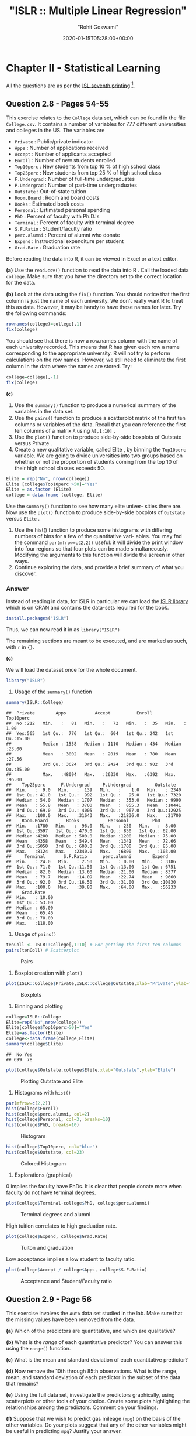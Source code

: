#+title:  "ISLR :: Multiple Linear Regression"
#+author: "Rohit Goswami"
#+date: 2020-01-15T05:28:00+00:00

#+hugo_base_dir: ../
#+export_file_name: islr-ch2-ch3
#+hugo_custom_front_matter: :toc true :comments true
#+hugo_tags: solutions R ISLR
#+hugo_categories: programming
#+draft: false
#+comments: true

* Chapter II - Statistical Learning
  :PROPERTIES:
  :CUSTOM_ID: chapter-ii---statistical-learning
  :END:

All the questions are as per the
[[https://faculty.marshall.usc.edu/gareth-james/ISL/][ISL seventh
printing]] [fn:1].

** Question 2.8 - Pages 54-55
   :PROPERTIES:
   :CUSTOM_ID: question-2.8---pages-54-55
   :END:

This exercise relates to the =College= data set, which can be found in
the file =College.csv=. It contains a number of variables for $777$
different universities and colleges in the US. The variables are

- =Private= : Public/private indicator
- =Apps= : Number of applications received
- =Accept= : Number of applicants accepted
- =Enroll= : Number of new students enrolled
- =Top10perc= : New students from top 10 % of high school class
- =Top25perc= : New students from top 25 % of high school class
- =F.Undergrad= : Number of full-time undergraduates
- =P.Undergrad= : Number of part-time undergraduates
- =Outstate= : Out-of-state tuition
- =Room.Board= : Room and board costs
- =Books= : Estimated book costs
- =Personal= : Estimated personal spending
- =PhD= : Percent of faculty with Ph.D.'s
- =Terminal= : Percent of faculty with terminal degree
- =S.F.Ratio= : Student/faculty ratio
- =perc.alumni= : Percent of alumni who donate
- =Expend= : Instructional expenditure per student
- =Grad.Rate= : Graduation rate

Before reading the data into R, it can be viewed in Excel or a text
editor.

*(a)* Use the =read.csv()= function to read the data into R . Call the
loaded data =college=. Make sure that you have the directory set to the
correct location for the data.

*(b)* Look at the data using the =fix()= function. You should notice
that the ﬁrst column is just the name of each university. We don't
really want R to treat this as data. However, it may be handy to have
these names for later. Try the following commands:

#+BEGIN_SRC R
  rownames(college)=college[,1]
  fix(college)
#+END_SRC

You should see that there is now a row.names column with the name of
each university recorded. This means that R has given each row a name
corresponding to the appropriate university. R will not try to perform
calculations on the row names. However, we still need to eliminate the
ﬁrst column in the data where the names are stored. Try:

#+BEGIN_SRC R
  college=college[,-1]
  fix(college)
#+END_SRC

*(c)*

1. Use the =summary()= function to produce a numerical summary of the
   variables in the data set.
2. Use the =pairs()= function to produce a scatterplot matrix of the
   ﬁrst ten columns or variables of the data. Recall that you can
   reference the first ten columns of a matrix =A= using =A[,1:10]= .
3. Use the =plot()= function to produce side-by-side boxplots of
   Outstate versus Private .
4. Create a new qualitative variable, called Elite , by binning the
   =Top10perc= variable. We are going to divide universities into two
   groups based on whether or not the proportion of students coming from
   the top $10%$ of their high school classes exceeds $50%$.

#+BEGIN_SRC R
  Elite = rep("No", nrow(college))
  Elite [college$Top10perc >50]="Yes"
  Elite = as.factor (Elite)
  college = data.frame (college, Elite)
#+END_SRC

Use the =summary()= function to see how many elite univer- sities there
are. Now use the =plot()= function to produce side-by-side boxplots of
=Outstate= versus =Elite= .

5. Use the hist() function to produce some histograms with differing
   numbers of bins for a few of the quantitative vari- ables. You may
   fnd the command =par(mfrow=c(2,2))= useful: it will divide the print
   window into four regions so that four plots can be made
   simultaneously. Modifying the arguments to this function will divide
   the screen in other ways.
6. Continue exploring the data, and provide a brief summary of what you
   discover.

*** Answer
    :PROPERTIES:
    :CUSTOM_ID: answer
    :END:

Instead of reading in data, for ISLR in particular we can load the
[[https://rdrr.io/cran/ISLR/][ISLR library]] which is on CRAN and
contains the data-sets required for the book.

#+BEGIN_SRC R
  install.packages("ISLR")
#+END_SRC

Thus, we can now read it in as =library("ISLR")=

The remaining sections are meant to be executed, and are marked as such,
with =r= in ={}=.

*(c)*

We will load the dataset once for the whole document.

#+BEGIN_SRC R
  library("ISLR")
#+END_SRC

1. Usage of the =summary()= function

#+BEGIN_SRC R
  summary(ISLR::College)
#+END_SRC

#+BEGIN_EXAMPLE
  ##  Private        Apps           Accept          Enroll       Top10perc
  ##  No :212   Min.   :   81   Min.   :   72   Min.   :  35   Min.   : 1.00
  ##  Yes:565   1st Qu.:  776   1st Qu.:  604   1st Qu.: 242   1st Qu.:15.00
  ##            Median : 1558   Median : 1110   Median : 434   Median :23.00
  ##            Mean   : 3002   Mean   : 2019   Mean   : 780   Mean   :27.56
  ##            3rd Qu.: 3624   3rd Qu.: 2424   3rd Qu.: 902   3rd Qu.:35.00
  ##            Max.   :48094   Max.   :26330   Max.   :6392   Max.   :96.00
  ##    Top25perc      F.Undergrad     P.Undergrad         Outstate
  ##  Min.   :  9.0   Min.   :  139   Min.   :    1.0   Min.   : 2340
  ##  1st Qu.: 41.0   1st Qu.:  992   1st Qu.:   95.0   1st Qu.: 7320
  ##  Median : 54.0   Median : 1707   Median :  353.0   Median : 9990
  ##  Mean   : 55.8   Mean   : 3700   Mean   :  855.3   Mean   :10441
  ##  3rd Qu.: 69.0   3rd Qu.: 4005   3rd Qu.:  967.0   3rd Qu.:12925
  ##  Max.   :100.0   Max.   :31643   Max.   :21836.0   Max.   :21700
  ##    Room.Board       Books           Personal         PhD
  ##  Min.   :1780   Min.   :  96.0   Min.   : 250   Min.   :  8.00
  ##  1st Qu.:3597   1st Qu.: 470.0   1st Qu.: 850   1st Qu.: 62.00
  ##  Median :4200   Median : 500.0   Median :1200   Median : 75.00
  ##  Mean   :4358   Mean   : 549.4   Mean   :1341   Mean   : 72.66
  ##  3rd Qu.:5050   3rd Qu.: 600.0   3rd Qu.:1700   3rd Qu.: 85.00
  ##  Max.   :8124   Max.   :2340.0   Max.   :6800   Max.   :103.00
  ##     Terminal       S.F.Ratio      perc.alumni        Expend
  ##  Min.   : 24.0   Min.   : 2.50   Min.   : 0.00   Min.   : 3186
  ##  1st Qu.: 71.0   1st Qu.:11.50   1st Qu.:13.00   1st Qu.: 6751
  ##  Median : 82.0   Median :13.60   Median :21.00   Median : 8377
  ##  Mean   : 79.7   Mean   :14.09   Mean   :22.74   Mean   : 9660
  ##  3rd Qu.: 92.0   3rd Qu.:16.50   3rd Qu.:31.00   3rd Qu.:10830
  ##  Max.   :100.0   Max.   :39.80   Max.   :64.00   Max.   :56233
  ##    Grad.Rate
  ##  Min.   : 10.00
  ##  1st Qu.: 53.00
  ##  Median : 65.00
  ##  Mean   : 65.46
  ##  3rd Qu.: 78.00
  ##  Max.   :118.00
#+END_EXAMPLE

2. Usage of =pairs()=

#+BEGIN_SRC R
  tenColl <- ISLR::College[,1:10] # For getting the first ten columns
  pairs(tenColl) # Scatterplot
#+END_SRC

#+CAPTION: Pairs
[[file:/islr/sol01/unnamed-chunk-3-1.png]]

3. Boxplot creation with =plot()=

#+BEGIN_SRC R
  plot(ISLR::College$Private,ISLR::College$Outstate,xlab="Private",ylab="Outstate")
#+END_SRC

#+CAPTION: Boxplots
[[file:/islr/sol01/unnamed-chunk-4-1.png]]

4. Binning and plotting

#+BEGIN_SRC R
  college=ISLR::College
  Elite=rep("No",nrow(college))
  Elite[college$Top10perc>50]="Yes"
  Elite=as.factor(Elite)
  college<-data.frame(college,Elite)
  summary(college$Elite)
#+END_SRC

#+BEGIN_EXAMPLE
  ##  No Yes
  ## 699  78
#+END_EXAMPLE

#+BEGIN_SRC R
  plot(college$Outstate,college$Elite,xlab="Outstate",ylab="Elite")
#+END_SRC

#+CAPTION: Plotting Outstate and Elite
[[file:/islr/sol01/unnamed-chunk-6-1.png]]

5. Histograms with =hist()=

#+BEGIN_SRC R
  par(mfrow=c(2,2))
  hist(college$Enroll)
  hist(college$perc.alumni, col=2)
  hist(college$Personal, col=3, breaks=10)
  hist(college$PhD, breaks=10)
#+END_SRC

#+CAPTION: Histogram
[[file:/islr/sol01/unnamed-chunk-7-1.png]]

#+BEGIN_SRC R
  hist(college$Top10perc, col="blue")
  hist(college$Outstate, col=23)
#+END_SRC

#+CAPTION: Colored Histogram
[[file:/islr/sol01/unnamed-chunk-7-2.png]]

6. Explorations (graphical)

$0$ implies the faculty have PhDs. It is clear that people donate more
when faculty do not have terminal degrees.

#+BEGIN_SRC R
  plot(college$Terminal-college$PhD, college$perc.alumni)
#+END_SRC

#+CAPTION: Terminal degrees and alumni
[[file:/islr/sol01/unnamed-chunk-8-1.png]]

High tuition correlates to high graduation rate.

#+BEGIN_SRC R
  plot(college$Expend, college$Grad.Rate)
#+END_SRC

#+CAPTION: Tuiton and graduation
[[file:/islr/sol01/unnamed-chunk-9-1.png]]

Low acceptance implies a low student to faculty ratio.

#+BEGIN_SRC R
  plot(college$Accept / college$Apps, college$S.F.Ratio)
#+END_SRC

#+CAPTION: Acceptance and Student/Faculty ratio
[[file:/islr/sol01/unnamed-chunk-10-1.png]]

** Question 2.9 - Page 56
   :PROPERTIES:
   :CUSTOM_ID: question-2.9---page-56
   :END:

This exercise involves the =Auto= data set studied in the lab. Make sure
that the missing values have been removed from the data.

*(a)* Which of the predictors are quantitative, and which are
qualitative?

*(b)* What is the /range/ of each quantitative predictor? You can answer
this using the =range()= function.

*(c)* What is the mean and standard deviation of each quantitative
predictor?

*(d)* Now remove the 10th through 85th observations. What is the range,
mean, and standard deviation of each predictor in the subset of the data
that remains?

*(e)* Using the full data set, investigate the predictors graphically,
using scatterplots or other tools of your choice. Create some plots
highlighting the relationships among the predictors. Comment on your
findings.

*(f)* Suppose that we wish to predict gas mileage (=mpg=) on the basis
of the other variables. Do your plots suggest that any of the other
variables might be useful in predicting =mpg=? Justify your answer.

*** Answer
    :PROPERTIES:
    :CUSTOM_ID: answer-1
    :END:

Once again, since the dataset is loaded from the library, we will simply
start manipulating it.

#+BEGIN_SRC R
  # Clean data
  autoDat<-na.omit(ISLR::Auto) # renamed for convenience
#+END_SRC

*(a)* To determine weather the variables a qualitative or quantitative
we can either inspect the variables by eye, or query the dataset.

#+BEGIN_SRC R
  summary(autoDat) # Observe the output for variance
#+END_SRC

#+BEGIN_EXAMPLE
  ##       mpg          cylinders      displacement     horsepower        weight
  ##  Min.   : 9.00   Min.   :3.000   Min.   : 68.0   Min.   : 46.0   Min.   :1613
  ##  1st Qu.:17.00   1st Qu.:4.000   1st Qu.:105.0   1st Qu.: 75.0   1st Qu.:2225
  ##  Median :22.75   Median :4.000   Median :151.0   Median : 93.5   Median :2804
  ##  Mean   :23.45   Mean   :5.472   Mean   :194.4   Mean   :104.5   Mean   :2978
  ##  3rd Qu.:29.00   3rd Qu.:8.000   3rd Qu.:275.8   3rd Qu.:126.0   3rd Qu.:3615
  ##  Max.   :46.60   Max.   :8.000   Max.   :455.0   Max.   :230.0   Max.   :5140
  ##
  ##   acceleration        year           origin                      name
  ##  Min.   : 8.00   Min.   :70.00   Min.   :1.000   amc matador       :  5
  ##  1st Qu.:13.78   1st Qu.:73.00   1st Qu.:1.000   ford pinto        :  5
  ##  Median :15.50   Median :76.00   Median :1.000   toyota corolla    :  5
  ##  Mean   :15.54   Mean   :75.98   Mean   :1.577   amc gremlin       :  4
  ##  3rd Qu.:17.02   3rd Qu.:79.00   3rd Qu.:2.000   amc hornet        :  4
  ##  Max.   :24.80   Max.   :82.00   Max.   :3.000   chevrolet chevette:  4
  ##                                                  (Other)           :365
#+END_EXAMPLE

#+BEGIN_SRC R
  str(autoDat) # Directly find find out
#+END_SRC

#+BEGIN_EXAMPLE
  ## 'data.frame':    392 obs. of  9 variables:
  ##  $ mpg         : num  18 15 18 16 17 15 14 14 14 15 ...
  ##  $ cylinders   : num  8 8 8 8 8 8 8 8 8 8 ...
  ##  $ displacement: num  307 350 318 304 302 429 454 440 455 390 ...
  ##  $ horsepower  : num  130 165 150 150 140 198 220 215 225 190 ...
  ##  $ weight      : num  3504 3693 3436 3433 3449 ...
  ##  $ acceleration: num  12 11.5 11 12 10.5 10 9 8.5 10 8.5 ...
  ##  $ year        : num  70 70 70 70 70 70 70 70 70 70 ...
  ##  $ origin      : num  1 1 1 1 1 1 1 1 1 1 ...
  ##  $ name        : Factor w/ 304 levels "amc ambassador brougham",..: 49 36 231 14 161 141 54 223 241 2 ...
#+END_EXAMPLE

From the above view, we can see that there is only one listed as a
qualitative variable or factor, and that is =name=. However, we can also
do this in a cleaner manner or at-least in a different manner with a
function.

#+BEGIN_SRC R
  findFactors <- sapply(autoDat,is.factor)
  findFactors
#+END_SRC

#+BEGIN_EXAMPLE
  ##          mpg    cylinders displacement   horsepower       weight acceleration
  ##        FALSE        FALSE        FALSE        FALSE        FALSE        FALSE
  ##         year       origin         name
  ##        FALSE        FALSE         TRUE
#+END_EXAMPLE

Though only *name* is listed as a qualitative variable, we note that
*origin* seems to be almost qualitative as well.

#+BEGIN_SRC R
  length(unique(autoDat$origin))
#+END_SRC

#+BEGIN_EXAMPLE
  ## [1] 3
#+END_EXAMPLE

#+BEGIN_SRC R
  unique(autoDat$origin)
#+END_SRC

#+BEGIN_EXAMPLE
  ## [1] 1 3 2
#+END_EXAMPLE

Infact we can check that nothing else has this property by repeated
application of =sapply=, though a pipe would be more satisfying

#+BEGIN_SRC R
  getUniq<-sapply(autoDat, unique)
  getLengths<-sapply(getUniq,length)
  getLengths
#+END_SRC

#+BEGIN_EXAMPLE
  ##          mpg    cylinders displacement   horsepower       weight acceleration
  ##          127            5           81           93          346           95
  ##         year       origin         name
  ##           13            3          301
#+END_EXAMPLE

This is really nicer with pipes

#+BEGIN_SRC R
  library(dplyr)
#+END_SRC

#+BEGIN_EXAMPLE
  ##
  ## Attaching package: 'dplyr'
#+END_EXAMPLE

#+BEGIN_EXAMPLE
  ## The following objects are masked from 'package:stats':
  ##
  ##     filter, lag
#+END_EXAMPLE

#+BEGIN_EXAMPLE
  ## The following objects are masked from 'package:base':
  ##
  ##     intersect, setdiff, setequal, union
#+END_EXAMPLE

#+BEGIN_SRC R
  autoDat %>% sapply(unique) %>% sapply(length)
#+END_SRC

#+BEGIN_EXAMPLE
  ##          mpg    cylinders displacement   horsepower       weight acceleration
  ##          127            5           81           93          346           95
  ##         year       origin         name
  ##           13            3          301
#+END_EXAMPLE

At any rate, we know now that *origin* and *name* are probably
qualitative, and the rest are quantitative.

*(b)* Using =range()=

A nice feature of the dataset we have is that the suspected qualitative
variables are at the end of the dataset. So we can simply select the
first $7$ rows and go nuts on them.

#+BEGIN_SRC R
  autoDat[,1:7] %>% sapply(range) # or sapply(autoDat[,1:7],range)
#+END_SRC

#+BEGIN_EXAMPLE
  ##       mpg cylinders displacement horsepower weight acceleration year
  ## [1,]  9.0         3           68         46   1613          8.0   70
  ## [2,] 46.6         8          455        230   5140         24.8   82
#+END_EXAMPLE

Once again, more elegant with pipes and =subset()=

#+BEGIN_SRC R
  autoDat %>% subset(select=-c(name,origin)) %>% sapply(range)
#+END_SRC

#+BEGIN_EXAMPLE
  ##       mpg cylinders displacement horsepower weight acceleration year
  ## [1,]  9.0         3           68         46   1613          8.0   70
  ## [2,] 46.6         8          455        230   5140         24.8   82
#+END_EXAMPLE

#+BEGIN_SRC R
  # Even simpler with dplyr
  autoDat %>% select(-name,-origin) %>% sapply(range)
#+END_SRC

#+BEGIN_EXAMPLE
  ##       mpg cylinders displacement horsepower weight acceleration year
  ## [1,]  9.0         3           68         46   1613          8.0   70
  ## [2,] 46.6         8          455        230   5140         24.8   82
#+END_EXAMPLE

*(c)* Mean and standard deviation

#+BEGIN_SRC R
  noFactors <- autoDat %>% select(-name,-origin)
  noFactors %>% sapply(mean)
#+END_SRC

#+BEGIN_EXAMPLE
  ##          mpg    cylinders displacement   horsepower       weight acceleration
  ##    23.445918     5.471939   194.411990   104.469388  2977.584184    15.541327
  ##         year
  ##    75.979592
#+END_EXAMPLE

#+BEGIN_SRC R
  noFactors %>% sapply(sd)
#+END_SRC

#+BEGIN_EXAMPLE
  ##          mpg    cylinders displacement   horsepower       weight acceleration
  ##     7.805007     1.705783   104.644004    38.491160   849.402560     2.758864
  ##         year
  ##     3.683737
#+END_EXAMPLE

*(d)* Removing observations 10-85 and testing.

#+BEGIN_SRC R
  noFactors[-(10:85),] %>% sapply(mean)
#+END_SRC

#+BEGIN_EXAMPLE
  ##          mpg    cylinders displacement   horsepower       weight acceleration
  ##    24.404430     5.373418   187.240506   100.721519  2935.971519    15.726899
  ##         year
  ##    77.145570
#+END_EXAMPLE

#+BEGIN_SRC R
  noFactors[-(10:85),] %>% sapply(sd)
#+END_SRC

#+BEGIN_EXAMPLE
  ##          mpg    cylinders displacement   horsepower       weight acceleration
  ##     7.867283     1.654179    99.678367    35.708853   811.300208     2.693721
  ##         year
  ##     3.106217
#+END_EXAMPLE

*(e)* Plots for determining relationships

#+BEGIN_SRC R
  par(mfrow=c(2,2))
  plot(autoDat$weight, autoDat$horsepower)
  plot(autoDat$weight, autoDat$acceleration)
  plot(autoDat$displacement, autoDat$acceleration)
  plot(autoDat$cylinders, autoDat$acceleration)
#+END_SRC

#+CAPTION: Relationship determination
[[file:/islr/sol01/unnamed-chunk-21-1.png]]

- Evidently horsepower is directly proportional to weight but
  acceleration is inversely proportional to weight
- Acceleration is also inversely proportional to displacement
- Cylinders are a poor measure, not surprising since there are only $5$
  values

*(f)* Choosing predictors for gas mileage =mpg=

Let us recall certain key elements of the quantitative aspects of the
dataset.

#+BEGIN_SRC R
  summary(noFactors) # To understand the spread
#+END_SRC

#+BEGIN_EXAMPLE
  ##       mpg          cylinders      displacement     horsepower        weight
  ##  Min.   : 9.00   Min.   :3.000   Min.   : 68.0   Min.   : 46.0   Min.   :1613
  ##  1st Qu.:17.00   1st Qu.:4.000   1st Qu.:105.0   1st Qu.: 75.0   1st Qu.:2225
  ##  Median :22.75   Median :4.000   Median :151.0   Median : 93.5   Median :2804
  ##  Mean   :23.45   Mean   :5.472   Mean   :194.4   Mean   :104.5   Mean   :2978
  ##  3rd Qu.:29.00   3rd Qu.:8.000   3rd Qu.:275.8   3rd Qu.:126.0   3rd Qu.:3615
  ##  Max.   :46.60   Max.   :8.000   Max.   :455.0   Max.   :230.0   Max.   :5140
  ##   acceleration        year
  ##  Min.   : 8.00   Min.   :70.00
  ##  1st Qu.:13.78   1st Qu.:73.00
  ##  Median :15.50   Median :76.00
  ##  Mean   :15.54   Mean   :75.98
  ##  3rd Qu.:17.02   3rd Qu.:79.00
  ##  Max.   :24.80   Max.   :82.00
#+END_EXAMPLE

#+BEGIN_SRC R
  getLengths # To get the number of unique values
#+END_SRC

#+BEGIN_EXAMPLE
  ##          mpg    cylinders displacement   horsepower       weight acceleration
  ##          127            5           81           93          346           95
  ##         year       origin         name
  ##           13            3          301
#+END_EXAMPLE

From this we can assert easily that the number of cylinders is not of
much interest for predictions of the mileage.

#+BEGIN_SRC R
  par(mfrow=c(3,2))
  plot(noFactors$mpg,noFactors$horsepower)
  plot(noFactors$mpg,noFactors$weight)
  plot(noFactors$mpg,noFactors$displacement)
  plot(noFactors$mpg,noFactors$acceleration)
  plot(noFactors$mpg,noFactors$year)
#+END_SRC

#+CAPTION: Predictions
[[file:/islr/sol01/unnamed-chunk-23-1.png]]

- So now we know that the mileage increases when horsepower is low,
  weight is low, displacement is low and acceleration is high

Where low represents an inverse response and high represents a direct
response.

- It is also clear that the mileage increases every year

* Chapter III - Linear Regression
  :PROPERTIES:
  :CUSTOM_ID: chapter-iii---linear-regression
  :END:

** Question 3.9 - Page 122
   :PROPERTIES:
   :CUSTOM_ID: question-3.9---page-122
   :END:

This question involves the use of multiple linear regression on the Auto
data set.

*(a)* Produce a scatterplot matrix which includes all of the variables
in the data set.

*(b)* Compute the matrix of correlations between the variables using the
function =cor()= . You will need to exclude the name variable, =cor()=
which is qualitative.

*(c)* Use the =lm()= function to perform a multiple linear regression
with =mpg= as the response and all other variables except name as the
predictors. Use the =summary()= function to print the results. Comment
on the output. For instance:

1. Is there a relationship between the predictors and the response?
2. Which predictors appear to have a statistically significant
   relationship to the response?
3. What does the coefficient for the year variable suggest?

*(d)* Use the =plot()= function to produce diagnostic plots of the
linear regression fit. Comment on any problems you see with the fit. Do
the residual plots suggest any unusually large outliers? Does the
leverage plot identify any observations with unusually high leverage?

*(e)* Use the =*= and =:= symbols to fit linear regression models with
interaction effects. Do any interactions appear to be statistically
significant?

*(f)* Try a few different transformations of the variables, such as
$\log{X}$, $\sqrt{X}$, $X^2$.Comment on your ﬁndings.

*** Answer
    :PROPERTIES:
    :CUSTOM_ID: answer-2
    :END:

Once again, we will use the dataset from the library.

#+BEGIN_SRC R
  cleanAuto <- na.omit(autoDat)
  summary(cleanAuto) # Already created above, so no need to do na.omit again
#+END_SRC

#+BEGIN_EXAMPLE
  ##       mpg          cylinders      displacement     horsepower        weight
  ##  Min.   : 9.00   Min.   :3.000   Min.   : 68.0   Min.   : 46.0   Min.   :1613
  ##  1st Qu.:17.00   1st Qu.:4.000   1st Qu.:105.0   1st Qu.: 75.0   1st Qu.:2225
  ##  Median :22.75   Median :4.000   Median :151.0   Median : 93.5   Median :2804
  ##  Mean   :23.45   Mean   :5.472   Mean   :194.4   Mean   :104.5   Mean   :2978
  ##  3rd Qu.:29.00   3rd Qu.:8.000   3rd Qu.:275.8   3rd Qu.:126.0   3rd Qu.:3615
  ##  Max.   :46.60   Max.   :8.000   Max.   :455.0   Max.   :230.0   Max.   :5140
  ##
  ##   acceleration        year           origin                      name
  ##  Min.   : 8.00   Min.   :70.00   Min.   :1.000   amc matador       :  5
  ##  1st Qu.:13.78   1st Qu.:73.00   1st Qu.:1.000   ford pinto        :  5
  ##  Median :15.50   Median :76.00   Median :1.000   toyota corolla    :  5
  ##  Mean   :15.54   Mean   :75.98   Mean   :1.577   amc gremlin       :  4
  ##  3rd Qu.:17.02   3rd Qu.:79.00   3rd Qu.:2.000   amc hornet        :  4
  ##  Max.   :24.80   Max.   :82.00   Max.   :3.000   chevrolet chevette:  4
  ##                                                  (Other)           :365
#+END_EXAMPLE

*(a)* Scatterplot

#+BEGIN_SRC R
  pairs(cleanAuto)
#+END_SRC

#+CAPTION: Scatterplot
[[file:/islr/sol01/unnamed-chunk-25-1.png]]

*(b)* Correlation matrix. For this we exclude the qualitative variables
either by using =select= or by using the existing =noFactors= dataset

#+BEGIN_SRC R
  # A full set
  ISLR::Auto %>% na.omit %>% select(-name,-origin) %>% cor
#+END_SRC

#+BEGIN_EXAMPLE
  ##                     mpg  cylinders displacement horsepower     weight
  ## mpg           1.0000000 -0.7776175   -0.8051269 -0.7784268 -0.8322442
  ## cylinders    -0.7776175  1.0000000    0.9508233  0.8429834  0.8975273
  ## displacement -0.8051269  0.9508233    1.0000000  0.8972570  0.9329944
  ## horsepower   -0.7784268  0.8429834    0.8972570  1.0000000  0.8645377
  ## weight       -0.8322442  0.8975273    0.9329944  0.8645377  1.0000000
  ## acceleration  0.4233285 -0.5046834   -0.5438005 -0.6891955 -0.4168392
  ## year          0.5805410 -0.3456474   -0.3698552 -0.4163615 -0.3091199
  ##              acceleration       year
  ## mpg             0.4233285  0.5805410
  ## cylinders      -0.5046834 -0.3456474
  ## displacement   -0.5438005 -0.3698552
  ## horsepower     -0.6891955 -0.4163615
  ## weight         -0.4168392 -0.3091199
  ## acceleration    1.0000000  0.2903161
  ## year            0.2903161  1.0000000
#+END_EXAMPLE

*(c)* Multiple Linear Regression

#+BEGIN_SRC R
  # Fit against every variable
  lm.fit=lm(mpg~.,data=noFactors)
  summary(lm.fit)
#+END_SRC

#+BEGIN_EXAMPLE
  ##
  ## Call:
  ## lm(formula = mpg ~ ., data = noFactors)
  ##
  ## Residuals:
  ##     Min      1Q  Median      3Q     Max
  ## -8.6927 -2.3864 -0.0801  2.0291 14.3607
  ##
  ## Coefficients:
  ##                Estimate Std. Error t value Pr(>|t|)
  ## (Intercept)  -1.454e+01  4.764e+00  -3.051  0.00244 **
  ## cylinders    -3.299e-01  3.321e-01  -0.993  0.32122
  ## displacement  7.678e-03  7.358e-03   1.044  0.29733
  ## horsepower   -3.914e-04  1.384e-02  -0.028  0.97745
  ## weight       -6.795e-03  6.700e-04 -10.141  < 2e-16 ***
  ## acceleration  8.527e-02  1.020e-01   0.836  0.40383
  ## year          7.534e-01  5.262e-02  14.318  < 2e-16 ***
  ## ---
  ## Signif. codes:  0 '***' 0.001 '**' 0.01 '*' 0.05 '.' 0.1 ' ' 1
  ##
  ## Residual standard error: 3.435 on 385 degrees of freedom
  ## Multiple R-squared:  0.8093, Adjusted R-squared:  0.8063
  ## F-statistic: 272.2 on 6 and 385 DF,  p-value: < 2.2e-16
#+END_EXAMPLE

#+BEGIN_SRC R
  # Fit against one variable
  noFactors %>% lm(mpg~horsepower,data=.) %>% summary
#+END_SRC

#+BEGIN_EXAMPLE
  ##
  ## Call:
  ## lm(formula = mpg ~ horsepower, data = .)
  ##
  ## Residuals:
  ##      Min       1Q   Median       3Q      Max
  ## -13.5710  -3.2592  -0.3435   2.7630  16.9240
  ##
  ## Coefficients:
  ##              Estimate Std. Error t value Pr(>|t|)
  ## (Intercept) 39.935861   0.717499   55.66   <2e-16 ***
  ## horsepower  -0.157845   0.006446  -24.49   <2e-16 ***
  ## ---
  ## Signif. codes:  0 '***' 0.001 '**' 0.01 '*' 0.05 '.' 0.1 ' ' 1
  ##
  ## Residual standard error: 4.906 on 390 degrees of freedom
  ## Multiple R-squared:  0.6059, Adjusted R-squared:  0.6049
  ## F-statistic: 599.7 on 1 and 390 DF,  p-value: < 2.2e-16
#+END_EXAMPLE

#+BEGIN_SRC R
  noFactors %>% lm(mpg~year,data=.) %>% summary
#+END_SRC

#+BEGIN_EXAMPLE
  ##
  ## Call:
  ## lm(formula = mpg ~ year, data = .)
  ##
  ## Residuals:
  ##      Min       1Q   Median       3Q      Max
  ## -12.0212  -5.4411  -0.4412   4.9739  18.2088
  ##
  ## Coefficients:
  ##              Estimate Std. Error t value Pr(>|t|)
  ## (Intercept) -70.01167    6.64516  -10.54   <2e-16 ***
  ## year          1.23004    0.08736   14.08   <2e-16 ***
  ## ---
  ## Signif. codes:  0 '***' 0.001 '**' 0.01 '*' 0.05 '.' 0.1 ' ' 1
  ##
  ## Residual standard error: 6.363 on 390 degrees of freedom
  ## Multiple R-squared:  0.337,  Adjusted R-squared:  0.3353
  ## F-statistic: 198.3 on 1 and 390 DF,  p-value: < 2.2e-16
#+END_EXAMPLE

#+BEGIN_SRC R
  noFactors %>% lm(mpg~acceleration,data=.) %>% summary
#+END_SRC

#+BEGIN_EXAMPLE
  ##
  ## Call:
  ## lm(formula = mpg ~ acceleration, data = .)
  ##
  ## Residuals:
  ##     Min      1Q  Median      3Q     Max
  ## -17.989  -5.616  -1.199   4.801  23.239
  ##
  ## Coefficients:
  ##              Estimate Std. Error t value Pr(>|t|)
  ## (Intercept)    4.8332     2.0485   2.359   0.0188 *
  ## acceleration   1.1976     0.1298   9.228   <2e-16 ***
  ## ---
  ## Signif. codes:  0 '***' 0.001 '**' 0.01 '*' 0.05 '.' 0.1 ' ' 1
  ##
  ## Residual standard error: 7.08 on 390 degrees of freedom
  ## Multiple R-squared:  0.1792, Adjusted R-squared:  0.1771
  ## F-statistic: 85.15 on 1 and 390 DF,  p-value: < 2.2e-16
#+END_EXAMPLE

#+BEGIN_SRC R
  noFactors %>% lm(mpg~weight,data=.) %>% summary
#+END_SRC

#+BEGIN_EXAMPLE
  ##
  ## Call:
  ## lm(formula = mpg ~ weight, data = .)
  ##
  ## Residuals:
  ##      Min       1Q   Median       3Q      Max
  ## -11.9736  -2.7556  -0.3358   2.1379  16.5194
  ##
  ## Coefficients:
  ##              Estimate Std. Error t value Pr(>|t|)
  ## (Intercept) 46.216524   0.798673   57.87   <2e-16 ***
  ## weight      -0.007647   0.000258  -29.64   <2e-16 ***
  ## ---
  ## Signif. codes:  0 '***' 0.001 '**' 0.01 '*' 0.05 '.' 0.1 ' ' 1
  ##
  ## Residual standard error: 4.333 on 390 degrees of freedom
  ## Multiple R-squared:  0.6926, Adjusted R-squared:  0.6918
  ## F-statistic: 878.8 on 1 and 390 DF,  p-value: < 2.2e-16
#+END_EXAMPLE

#+BEGIN_SRC R
  noFactors %>% lm(mpg~displacement,data=.) %>% summary
#+END_SRC

#+BEGIN_EXAMPLE
  ##
  ## Call:
  ## lm(formula = mpg ~ displacement, data = .)
  ##
  ## Residuals:
  ##      Min       1Q   Median       3Q      Max
  ## -12.9170  -3.0243  -0.5021   2.3512  18.6128
  ##
  ## Coefficients:
  ##              Estimate Std. Error t value Pr(>|t|)
  ## (Intercept)  35.12064    0.49443   71.03   <2e-16 ***
  ## displacement -0.06005    0.00224  -26.81   <2e-16 ***
  ## ---
  ## Signif. codes:  0 '***' 0.001 '**' 0.01 '*' 0.05 '.' 0.1 ' ' 1
  ##
  ## Residual standard error: 4.635 on 390 degrees of freedom
  ## Multiple R-squared:  0.6482, Adjusted R-squared:  0.6473
  ## F-statistic: 718.7 on 1 and 390 DF,  p-value: < 2.2e-16
#+END_EXAMPLE

1. Clearly there is a relationship between the predictors and variables,
   mostly as described previously, with the following broad trends:

   - Inversely proportional to Horsepower, Weight, and Displacement

2. The predictors which have a relationship to the response are (based
   on R squared values):
   $$ all > weight > displacement > horsepower > year > acceleration $$
   However, things lower than horsepower are not statistically
   significant.
3. The visual analysis of the =year= variable suggests that the mileage
   grows every year. However, it is clear from the summary, that there
   is no statistical significance of year when used to fit a single
   parameter linear model. We note that when we compare this to the
   multiple linear regression analysis, we see that the year factor
   accounts for $0.7508$ of the total, that is, the cars become more
   efficient every year

*(d)* Lets plot these

#+BEGIN_SRC R
  par(mfrow=c(2,2))
  noFactors %>% lm(mpg~horsepower,data=.) %>% plot(main="Mileage v/s Horsepower")
#+END_SRC


[[file:/islr/sol01/unnamed-chunk-28-1.png]]

#+BEGIN_SRC R
  noFactors %>% lm(mpg~weight,data=.) %>% plot(main="Mileage v/s Weight")
#+END_SRC

[[file:/islr/sol01/unnamed-chunk-28-2.png]]

#+BEGIN_SRC R
  noFactors %>% lm(mpg~year,data=.) %>% plot(main="Mileage v/s Year")
#+END_SRC

[[file:/islr/sol01/unnamed-chunk-28-3.png]]

#+BEGIN_SRC R
  noFactors %>% lm(mpg~acceleration,data=.) %>% plot(main="Mileage v/s Acceleration")
#+END_SRC

[[file:/islr/sol01/unnamed-chunk-28-4.png]]

#+BEGIN_SRC R
  noFactors %>% lm(mpg~displacement,data=.) %>% plot(main="Mileage v/s Displacement")
#+END_SRC

[[file:/islr/sol01/unnamed-chunk-28-5.png]]

#+BEGIN_SRC R
  noFactors %>% lm(mpg~.,data=.) %>% plot(main="Mileage Multiple Regression")
#+END_SRC

[[file:/islr/sol01/unnamed-chunk-28-6.png]]

Form this we can see that the fit is not very accurate as there is a
clear curve to the residuals. The 14th point has high leverage, though
it is of a small magnitude. Thus it is not expected to have affected the
plot too much.

*We know* that an observation with a studentized residual greater than
$3$ in absolute value are possible outliers. Hence we must plot this.

#+BEGIN_SRC R
  # Predict and get the plot
  fitPlot <- noFactors %>% lm(mpg~.,data=.)
  # See residuals
  plot(xlab="Prediction",ylab="Studentized Residual",x=predict(fitPlot),y=rstudent(fitPlot))
#+END_SRC

[[file:/islr/sol01/unnamed-chunk-29-1.png]]

#+BEGIN_SRC R
  # Try a linear fit of studentized residuals
  par(mfrow=c(2,2))
  plot(lm(predict(fitPlot)~rstudent(fitPlot)))
#+END_SRC

[[file:/islr/sol01/unnamed-chunk-29-2.png]]

Clearly the studentized residuals are nonlinear w.r.t the prediction.
Also, some points are above the absolute value of $3$ so they might be
outliers, in keeping with the leverage plot.

*(e)* Interaction effects

*We recall* that =x*y= corresponds to =x+y+x:y=

#+BEGIN_SRC R
  # View the correlation matrix
  cleanAuto %>% select(-name,-origin) %>% cor
#+END_SRC

#+BEGIN_EXAMPLE
  ##                     mpg  cylinders displacement horsepower     weight
  ## mpg           1.0000000 -0.7776175   -0.8051269 -0.7784268 -0.8322442
  ## cylinders    -0.7776175  1.0000000    0.9508233  0.8429834  0.8975273
  ## displacement -0.8051269  0.9508233    1.0000000  0.8972570  0.9329944
  ## horsepower   -0.7784268  0.8429834    0.8972570  1.0000000  0.8645377
  ## weight       -0.8322442  0.8975273    0.9329944  0.8645377  1.0000000
  ## acceleration  0.4233285 -0.5046834   -0.5438005 -0.6891955 -0.4168392
  ## year          0.5805410 -0.3456474   -0.3698552 -0.4163615 -0.3091199
  ##              acceleration       year
  ## mpg             0.4233285  0.5805410
  ## cylinders      -0.5046834 -0.3456474
  ## displacement   -0.5438005 -0.3698552
  ## horsepower     -0.6891955 -0.4163615
  ## weight         -0.4168392 -0.3091199
  ## acceleration    1.0000000  0.2903161
  ## year            0.2903161  1.0000000
#+END_EXAMPLE

#+BEGIN_SRC R
  summary(lm(mpg~weight*displacement*year,data=noFactors[(10:85),]))
#+END_SRC

#+BEGIN_EXAMPLE
  ##
  ## Call:
  ## lm(formula = mpg ~ weight * displacement * year, data = noFactors[(10:85),
  ##     ])
  ##
  ## Residuals:
  ##     Min      1Q  Median      3Q     Max
  ## -5.3020 -0.9055  0.0966  0.8912  3.7049
  ##
  ## Coefficients:
  ##                            Estimate Std. Error t value Pr(>|t|)
  ## (Intercept)               3.961e+02  2.578e+02   1.537    0.129
  ## weight                   -1.030e-01  1.008e-01  -1.021    0.311
  ## displacement             -1.587e+00  1.308e+00  -1.213    0.229
  ## year                     -4.889e+00  3.623e+00  -1.349    0.182
  ## weight:displacement       3.926e-04  3.734e-04   1.051    0.297
  ## weight:year               1.317e-03  1.418e-03   0.929    0.356
  ## displacement:year         2.150e-02  1.846e-02   1.165    0.248
  ## weight:displacement:year -5.287e-06  5.253e-06  -1.007    0.318
  ##
  ## Residual standard error: 1.8 on 68 degrees of freedom
  ## Multiple R-squared:  0.922,  Adjusted R-squared:  0.914
  ## F-statistic: 114.9 on 7 and 68 DF,  p-value: < 2.2e-16
#+END_EXAMPLE

#+BEGIN_SRC R
  summary(lm(mpg~weight*displacement*year,data=noFactors))
#+END_SRC

#+BEGIN_EXAMPLE
  ##
  ## Call:
  ## lm(formula = mpg ~ weight * displacement * year, data = noFactors)
  ##
  ## Residuals:
  ##     Min      1Q  Median      3Q     Max
  ## -9.6093 -1.6472 -0.0531  1.2289 14.5604
  ##
  ## Coefficients:
  ##                            Estimate Std. Error t value Pr(>|t|)
  ## (Intercept)              -8.437e+01  3.128e+01  -2.697   0.0073 **
  ## weight                    8.489e-03  1.322e-02   0.642   0.5212
  ## displacement              3.434e-01  1.969e-01   1.744   0.0820 .
  ## year                      1.828e+00  4.127e-01   4.430 1.23e-05 ***
  ## weight:displacement      -6.589e-05  5.055e-05  -1.303   0.1932
  ## weight:year              -2.433e-04  1.744e-04  -1.395   0.1638
  ## displacement:year        -5.566e-03  2.674e-03  -2.082   0.0380 *
  ## weight:displacement:year  1.144e-06  6.823e-07   1.677   0.0944 .
  ## ---
  ## Signif. codes:  0 '***' 0.001 '**' 0.01 '*' 0.05 '.' 0.1 ' ' 1
  ##
  ## Residual standard error: 2.951 on 384 degrees of freedom
  ## Multiple R-squared:  0.8596, Adjusted R-squared:  0.8571
  ## F-statistic:   336 on 7 and 384 DF,  p-value: < 2.2e-16
#+END_EXAMPLE

- Adding the interaction effects of the $3$ most positive R value terms
  improves the existing prediction to be better than that obtained by
  considering all effects.
- We note that the best model is obtained by removing the range
  identified in chapter 2.

*(f)* Nonlinear transformations

#+BEGIN_SRC R
  summary(lm(mpg~weight*displacement*year+I(year^2),data=noFactors[(10:85),]))
#+END_SRC

#+BEGIN_EXAMPLE
  ##
  ## Call:
  ## lm(formula = mpg ~ weight * displacement * year + I(year^2),
  ##     data = noFactors[(10:85), ])
  ##
  ## Residuals:
  ##     Min      1Q  Median      3Q     Max
  ## -5.1815 -0.8235  0.0144  1.0076  3.9420
  ##
  ## Coefficients:
  ##                            Estimate Std. Error t value Pr(>|t|)
  ## (Intercept)              -4.205e+03  1.810e+03  -2.324   0.0232 *
  ## weight                   -8.800e-02  9.709e-02  -0.906   0.3680
  ## displacement             -1.030e+00  1.276e+00  -0.807   0.4225
  ## year                      1.238e+02  5.026e+01   2.464   0.0163 *
  ## I(year^2)                -9.000e-01  3.506e-01  -2.567   0.0125 *
  ## weight:displacement       2.471e-04  3.634e-04   0.680   0.4988
  ## weight:year               1.113e-03  1.365e-03   0.815   0.4177
  ## displacement:year         1.368e-02  1.800e-02   0.760   0.4501
  ## weight:displacement:year -3.254e-06  5.111e-06  -0.637   0.5264
  ## ---
  ## Signif. codes:  0 '***' 0.001 '**' 0.01 '*' 0.05 '.' 0.1 ' ' 1
  ##
  ## Residual standard error: 1.73 on 67 degrees of freedom
  ## Multiple R-squared:  0.929,  Adjusted R-squared:  0.9205
  ## F-statistic: 109.6 on 8 and 67 DF,  p-value: < 2.2e-16
#+END_EXAMPLE

#+BEGIN_SRC R
  summary(lm(mpg~.-I(log(acceleration^2)),data=noFactors[(10:85),]))
#+END_SRC

#+BEGIN_EXAMPLE
  ##
  ## Call:
  ## lm(formula = mpg ~ . - I(log(acceleration^2)), data = noFactors[(10:85),
  ##     ])
  ##
  ## Residuals:
  ##    Min     1Q Median     3Q    Max
  ## -6.232 -1.470 -0.211  1.075  7.088
  ##
  ## Coefficients:
  ##                Estimate Std. Error t value Pr(>|t|)
  ## (Intercept)  41.3787633 24.1208720   1.715   0.0907 .
  ## cylinders     0.0863161  0.6112822   0.141   0.8881
  ## displacement -0.0148491  0.0103249  -1.438   0.1549
  ## horsepower   -0.0158500  0.0151259  -1.048   0.2984
  ## weight       -0.0039125  0.0008546  -4.578 2.02e-05 ***
  ## acceleration -0.1473786  0.1438220  -1.025   0.3091
  ## year         -0.0378187  0.3380266  -0.112   0.9112
  ## ---
  ## Signif. codes:  0 '***' 0.001 '**' 0.01 '*' 0.05 '.' 0.1 ' ' 1
  ##
  ## Residual standard error: 2.262 on 69 degrees of freedom
  ## Multiple R-squared:  0.8751, Adjusted R-squared:  0.8642
  ## F-statistic: 80.55 on 6 and 69 DF,  p-value: < 2.2e-16
#+END_EXAMPLE

- The best model I found was still the one without the non-linear
  transformation but with removed outliers and additional interaction
  effects of =displacement=,=year= and =weight=

- A popular approach is to use a =log= transform for both the inputs and
  the outputs

#+BEGIN_SRC R
  summary(lm(log(mpg)~.,data=noFactors[(10:85),]))
#+END_SRC

#+BEGIN_EXAMPLE
  ##
  ## Call:
  ## lm(formula = log(mpg) ~ ., data = noFactors[(10:85), ])
  ##
  ## Residuals:
  ##       Min        1Q    Median        3Q       Max
  ## -0.285805 -0.052358 -0.001456  0.066521  0.209739
  ##
  ## Coefficients:
  ##                Estimate Std. Error t value Pr(>|t|)
  ## (Intercept)   3.886e+00  1.028e+00   3.781 0.000328 ***
  ## cylinders    -1.771e-02  2.604e-02  -0.680 0.498669
  ## displacement -1.540e-04  4.399e-04  -0.350 0.727314
  ## horsepower   -2.343e-03  6.444e-04  -3.636 0.000529 ***
  ## weight       -1.960e-04  3.641e-05  -5.383 9.51e-07 ***
  ## acceleration -1.525e-02  6.128e-03  -2.489 0.015224 *
  ## year          4.138e-03  1.440e-02   0.287 0.774703
  ## ---
  ## Signif. codes:  0 '***' 0.001 '**' 0.01 '*' 0.05 '.' 0.1 ' ' 1
  ##
  ## Residual standard error: 0.09636 on 69 degrees of freedom
  ## Multiple R-squared:  0.919,  Adjusted R-squared:  0.912
  ## F-statistic: 130.5 on 6 and 69 DF,  p-value: < 2.2e-16
#+END_EXAMPLE

#+BEGIN_SRC R
  summary(lm(log(mpg)~log(weight*displacement*year),data=noFactors[(10:85),]))
#+END_SRC

#+BEGIN_EXAMPLE
  ##
  ## Call:
  ## lm(formula = log(mpg) ~ log(weight * displacement * year), data = noFactors[(10:85),
  ##     ])
  ##
  ## Residuals:
  ##      Min       1Q   Median       3Q      Max
  ## -0.41121 -0.04107  0.01266  0.07791  0.21056
  ##
  ## Coefficients:
  ##                                   Estimate Std. Error t value Pr(>|t|)
  ## (Intercept)                        8.91995    0.26467   33.70   <2e-16 ***
  ## log(weight * displacement * year) -0.34250    0.01508  -22.71   <2e-16 ***
  ## ---
  ## Signif. codes:  0 '***' 0.001 '**' 0.01 '*' 0.05 '.' 0.1 ' ' 1
  ##
  ## Residual standard error: 0.1158 on 74 degrees of freedom
  ## Multiple R-squared:  0.8745, Adjusted R-squared:  0.8728
  ## F-statistic: 515.6 on 1 and 74 DF,  p-value: < 2.2e-16
#+END_EXAMPLE

** Question 3.10 - Page 123
   :PROPERTIES:
   :CUSTOM_ID: question-3.10---page-123
   :END:

This question should be answered using the Carseats data set.

*(a)* Fit a multiple regression model to predict =Sales= using =Price=,
=Urban=, and =US=.

*(b)* Provide an interpretation of each coefficient in the model. Be
careful---some of the variables in the model are qualitative!

*(c)* Write out the model in equation form, being careful to handle the
qualitative variables properly.

*(d)* For which of the predictors can you reject the null hypothesis
$H_0:\beta_j=0$?

*(e)* On the basis of your response to the previous question, ﬁt a
smaller model that only uses the predictors for which there is evidence
of association with the outcome.

*(f)* How well do the models in (a) and (e) fit the data?

*(g)* Using the model from (e), obtain $95%$ confidence intervals for
the coefficient(s).

*(h)* Is there evidence of outliers or high leverage observations in the
model from (e)?

*** Answer
    :PROPERTIES:
    :CUSTOM_ID: answer-3
    :END:

Load the dataset (and clean it)

#+BEGIN_SRC R
  cleanCarSeats <- na.omit(ISLR::Carseats)
#+END_SRC

Obtain summary statistics

#+BEGIN_SRC R
  cleanCarSeats %>% sapply(unique) %>% sapply(length)
#+END_SRC

#+BEGIN_EXAMPLE
  ##       Sales   CompPrice      Income Advertising  Population       Price
  ##         336          73          98          28         275         101
  ##   ShelveLoc         Age   Education       Urban          US
  ##           3          56           9           2           2
#+END_EXAMPLE

#+BEGIN_SRC R
  str(cleanCarSeats)
#+END_SRC

#+BEGIN_EXAMPLE
  ## 'data.frame':    400 obs. of  11 variables:
  ##  $ Sales      : num  9.5 11.22 10.06 7.4 4.15 ...
  ##  $ CompPrice  : num  138 111 113 117 141 124 115 136 132 132 ...
  ##  $ Income     : num  73 48 35 100 64 113 105 81 110 113 ...
  ##  $ Advertising: num  11 16 10 4 3 13 0 15 0 0 ...
  ##  $ Population : num  276 260 269 466 340 501 45 425 108 131 ...
  ##  $ Price      : num  120 83 80 97 128 72 108 120 124 124 ...
  ##  $ ShelveLoc  : Factor w/ 3 levels "Bad","Good","Medium": 1 2 3 3 1 1 3 2 3 3 ...
  ##  $ Age        : num  42 65 59 55 38 78 71 67 76 76 ...
  ##  $ Education  : num  17 10 12 14 13 16 15 10 10 17 ...
  ##  $ Urban      : Factor w/ 2 levels "No","Yes": 2 2 2 2 2 1 2 2 1 1 ...
  ##  $ US         : Factor w/ 2 levels "No","Yes": 2 2 2 2 1 2 1 2 1 2 ...
#+END_EXAMPLE

#+BEGIN_SRC R
  summary(cleanCarSeats)
#+END_SRC

#+BEGIN_EXAMPLE
  ##      Sales          CompPrice       Income        Advertising
  ##  Min.   : 0.000   Min.   : 77   Min.   : 21.00   Min.   : 0.000
  ##  1st Qu.: 5.390   1st Qu.:115   1st Qu.: 42.75   1st Qu.: 0.000
  ##  Median : 7.490   Median :125   Median : 69.00   Median : 5.000
  ##  Mean   : 7.496   Mean   :125   Mean   : 68.66   Mean   : 6.635
  ##  3rd Qu.: 9.320   3rd Qu.:135   3rd Qu.: 91.00   3rd Qu.:12.000
  ##  Max.   :16.270   Max.   :175   Max.   :120.00   Max.   :29.000
  ##    Population        Price        ShelveLoc        Age          Education
  ##  Min.   : 10.0   Min.   : 24.0   Bad   : 96   Min.   :25.00   Min.   :10.0
  ##  1st Qu.:139.0   1st Qu.:100.0   Good  : 85   1st Qu.:39.75   1st Qu.:12.0
  ##  Median :272.0   Median :117.0   Medium:219   Median :54.50   Median :14.0
  ##  Mean   :264.8   Mean   :115.8                Mean   :53.32   Mean   :13.9
  ##  3rd Qu.:398.5   3rd Qu.:131.0                3rd Qu.:66.00   3rd Qu.:16.0
  ##  Max.   :509.0   Max.   :191.0                Max.   :80.00   Max.   :18.0
  ##  Urban       US
  ##  No :118   No :142
  ##  Yes:282   Yes:258
  ##
  ##
  ##
  ##
#+END_EXAMPLE

We can see that:

- *Urban*, *US* and *ShelveLoc* are factors with 2,2 and 3 levels
  respectively
- Education has only 9 unique values so we might as well consider it to
  be a factor too if we need to

*(a)* Multiple Regression Model

Fit it to things

#+BEGIN_SRC R
  summary(lm(Sales~.,data=cleanCarSeats))
#+END_SRC

#+BEGIN_EXAMPLE
  ##
  ## Call:
  ## lm(formula = Sales ~ ., data = cleanCarSeats)
  ##
  ## Residuals:
  ##     Min      1Q  Median      3Q     Max
  ## -2.8692 -0.6908  0.0211  0.6636  3.4115
  ##
  ## Coefficients:
  ##                   Estimate Std. Error t value Pr(>|t|)
  ## (Intercept)      5.6606231  0.6034487   9.380  < 2e-16 ***
  ## CompPrice        0.0928153  0.0041477  22.378  < 2e-16 ***
  ## Income           0.0158028  0.0018451   8.565 2.58e-16 ***
  ## Advertising      0.1230951  0.0111237  11.066  < 2e-16 ***
  ## Population       0.0002079  0.0003705   0.561    0.575
  ## Price           -0.0953579  0.0026711 -35.700  < 2e-16 ***
  ## ShelveLocGood    4.8501827  0.1531100  31.678  < 2e-16 ***
  ## ShelveLocMedium  1.9567148  0.1261056  15.516  < 2e-16 ***
  ## Age             -0.0460452  0.0031817 -14.472  < 2e-16 ***
  ## Education       -0.0211018  0.0197205  -1.070    0.285
  ## UrbanYes         0.1228864  0.1129761   1.088    0.277
  ## USYes           -0.1840928  0.1498423  -1.229    0.220
  ## ---
  ## Signif. codes:  0 '***' 0.001 '**' 0.01 '*' 0.05 '.' 0.1 ' ' 1
  ##
  ## Residual standard error: 1.019 on 388 degrees of freedom
  ## Multiple R-squared:  0.8734, Adjusted R-squared:  0.8698
  ## F-statistic: 243.4 on 11 and 388 DF,  p-value: < 2.2e-16
#+END_EXAMPLE

#+BEGIN_SRC R
  summary(lm(Sales~US*Price*Urban,data=cleanCarSeats))
#+END_SRC

#+BEGIN_EXAMPLE
  ##
  ## Call:
  ## lm(formula = Sales ~ US * Price * Urban, data = cleanCarSeats)
  ##
  ## Residuals:
  ##     Min      1Q  Median      3Q     Max
  ## -6.7952 -1.6659 -0.0984  1.6119  7.2433
  ##
  ## Coefficients:
  ##                       Estimate Std. Error t value Pr(>|t|)
  ## (Intercept)          13.456350   1.727210   7.791 6.03e-14 ***
  ## USYes                 2.049051   2.322591   0.882    0.378
  ## Price                -0.061657   0.014875  -4.145 4.17e-05 ***
  ## UrbanYes             -0.651545   2.071401  -0.315    0.753
  ## USYes:Price          -0.001567   0.019972  -0.078    0.937
  ## USYes:UrbanYes       -1.122034   2.759662  -0.407    0.685
  ## Price:UrbanYes        0.010793   0.017796   0.606    0.545
  ## USYes:Price:UrbanYes  0.001288   0.023619   0.055    0.957
  ## ---
  ## Signif. codes:  0 '***' 0.001 '**' 0.01 '*' 0.05 '.' 0.1 ' ' 1
  ##
  ## Residual standard error: 2.473 on 392 degrees of freedom
  ## Multiple R-squared:  0.2467, Adjusted R-squared:  0.2333
  ## F-statistic: 18.34 on 7 and 392 DF,  p-value: < 2.2e-16
#+END_EXAMPLE

#+BEGIN_SRC R
  summary(lm(Sales~US+Price+Urban,data=cleanCarSeats))
#+END_SRC

#+BEGIN_EXAMPLE
  ##
  ## Call:
  ## lm(formula = Sales ~ US + Price + Urban, data = cleanCarSeats)
  ##
  ## Residuals:
  ##     Min      1Q  Median      3Q     Max
  ## -6.9206 -1.6220 -0.0564  1.5786  7.0581
  ##
  ## Coefficients:
  ##              Estimate Std. Error t value Pr(>|t|)
  ## (Intercept) 13.043469   0.651012  20.036  < 2e-16 ***
  ## USYes        1.200573   0.259042   4.635 4.86e-06 ***
  ## Price       -0.054459   0.005242 -10.389  < 2e-16 ***
  ## UrbanYes    -0.021916   0.271650  -0.081    0.936
  ## ---
  ## Signif. codes:  0 '***' 0.001 '**' 0.01 '*' 0.05 '.' 0.1 ' ' 1
  ##
  ## Residual standard error: 2.472 on 396 degrees of freedom
  ## Multiple R-squared:  0.2393, Adjusted R-squared:  0.2335
  ## F-statistic: 41.52 on 3 and 396 DF,  p-value: < 2.2e-16
#+END_EXAMPLE

*(b)* Interpret stuff

To interpret the data, we need to determine which of the models fits the
data best, we will use =anova()= to test this:

#+BEGIN_SRC R
  lmCarSAll<-lm(Sales~.,data=cleanCarSeats)
  lmCarStimesPUU<-lm(Sales~US*Price*Urban,data=cleanCarSeats)
  lmCarSplusPUU<-lm(Sales~US+Price+Urban,data=cleanCarSeats)
  anova(lmCarSAll,lmCarStimesPUU,lmCarSplusPUU)
#+END_SRC

#+BEGIN_EXAMPLE
  ## Analysis of Variance Table
  ##
  ## Model 1: Sales ~ CompPrice + Income + Advertising + Population + Price +
  ##     ShelveLoc + Age + Education + Urban + US
  ## Model 2: Sales ~ US * Price * Urban
  ## Model 3: Sales ~ US + Price + Urban
  ##   Res.Df     RSS Df Sum of Sq        F    Pr(>F)
  ## 1    388  402.83
  ## 2    392 2397.10 -4  -1994.27 480.2082 < 2.2e-16 ***
  ## 3    396 2420.83 -4    -23.73   5.7149 0.0001772 ***
  ## ---
  ## Signif. codes:  0 '***' 0.001 '**' 0.01 '*' 0.05 '.' 0.1 ' ' 1
#+END_EXAMPLE

#+BEGIN_SRC R
  anova(lmCarStimesPUU,lmCarSplusPUU)
#+END_SRC

#+BEGIN_EXAMPLE
  ## Analysis of Variance Table
  ##
  ## Model 1: Sales ~ US * Price * Urban
  ## Model 2: Sales ~ US + Price + Urban
  ##   Res.Df    RSS Df Sum of Sq      F Pr(>F)
  ## 1    392 2397.1
  ## 2    396 2420.8 -4   -23.734 0.9703 0.4236
#+END_EXAMPLE

*Remember* that it is not possible to use =anova()= unless the same
variables are present in all the models being tested, so it is
meaningless to use =anova= for =lmCarSAll= along with the others,
because we can't change the interaction model to get only the main
effects.

- We note that due to the low value of the F-statistic and the non-zero
  value of the p-value we cannot disregard the null hypothesis, or in
  other words, the models are basically the same in terms of their
  performance.

This means that I would like to continue with the simpler model, since
the increase in R squared is too small to account for dealing with the
additional factors.

- We see immediately, that there is a positive correlation only with
  being in the US
- Increases in price and being in an urban area actually decrease the
  sales, which is not surprising since being in the an urban area is
  probably correlated to a higher price, which we can check immediately

#+BEGIN_SRC R
  summary(lm(Price~Urban,data=cleanCarSeats))
#+END_SRC

#+BEGIN_EXAMPLE
  ##
  ## Call:
  ## lm(formula = Price ~ Urban, data = cleanCarSeats)
  ##
  ## Residuals:
  ##     Min      1Q  Median      3Q     Max
  ## -92.514 -15.514   1.205  14.595  74.486
  ##
  ## Coefficients:
  ##             Estimate Std. Error t value Pr(>|t|)
  ## (Intercept)  114.076      2.180  52.330   <2e-16 ***
  ## UrbanYes       2.438      2.596   0.939    0.348
  ## ---
  ## Signif. codes:  0 '***' 0.001 '**' 0.01 '*' 0.05 '.' 0.1 ' ' 1
  ##
  ## Residual standard error: 23.68 on 398 degrees of freedom
  ## Multiple R-squared:  0.002211,   Adjusted R-squared:  -0.0002965
  ## F-statistic: 0.8817 on 1 and 398 DF,  p-value: 0.3483
#+END_EXAMPLE

We see that our assumption is validated. Being in an urban area has a
low t-statistic for a positive increase on the slope

- Returning to our previous model, we note that there is a high value of
  the p-value of the t-statistic for =Urban= being true, this means
  there isn't a real relationship between being in an urban area and the
  sales. This makes intuitive sense as well

*note* =t-test= is essentially a linear model with one variable, that
is, if we want to find out if there is a relation between having a store
in an urban area, we could sum all the urban yes and divide by the
number of observations and compare that to the sum of all the urban no
divided by the number of observations which is essentially the =t-test=
again.

- =Price= is significant, and has an inverse relation with the sales, so
  we should keep that in mind

*(c)* In Equation Form:

$$ Sales=1.200573*USYes - 0.054459*Price - 0.021916*UrbanYes + 13.043469 $$

*(e)* Other models

- We know from our case-study on testing the full multiple linear
  regression for =Sales= that there are definitely more important
  variables being ignored. However, we also know that =Urban= is not
  significant, so we can use a smaller model.

#+BEGIN_SRC R
  lmCarSplusPU<-lm(Sales~US+Price, data=cleanCarSeats)
#+END_SRC

*(f)* Comparison of models

#+BEGIN_SRC R
  summary(lmCarSplusPU)
#+END_SRC

#+BEGIN_EXAMPLE
  ##
  ## Call:
  ## lm(formula = Sales ~ US + Price, data = cleanCarSeats)
  ##
  ## Residuals:
  ##     Min      1Q  Median      3Q     Max
  ## -6.9269 -1.6286 -0.0574  1.5766  7.0515
  ##
  ## Coefficients:
  ##             Estimate Std. Error t value Pr(>|t|)
  ## (Intercept) 13.03079    0.63098  20.652  < 2e-16 ***
  ## USYes        1.19964    0.25846   4.641 4.71e-06 ***
  ## Price       -0.05448    0.00523 -10.416  < 2e-16 ***
  ## ---
  ## Signif. codes:  0 '***' 0.001 '**' 0.01 '*' 0.05 '.' 0.1 ' ' 1
  ##
  ## Residual standard error: 2.469 on 397 degrees of freedom
  ## Multiple R-squared:  0.2393, Adjusted R-squared:  0.2354
  ## F-statistic: 62.43 on 2 and 397 DF,  p-value: < 2.2e-16
#+END_EXAMPLE

#+BEGIN_SRC R
  anova(lmCarSplusPUU,lmCarSplusPU)
#+END_SRC

#+BEGIN_EXAMPLE
  ## Analysis of Variance Table
  ##
  ## Model 1: Sales ~ US + Price + Urban
  ## Model 2: Sales ~ US + Price
  ##   Res.Df    RSS Df Sum of Sq      F Pr(>F)
  ## 1    396 2420.8
  ## 2    397 2420.9 -1  -0.03979 0.0065 0.9357
#+END_EXAMPLE

As expected, the low value of the F statistic and the high p-value for
the =anova()= test asserts that the null hypothesis cannot be neglected,
thus there are no differences between the model with the insignificant
parameter, which is also seen in the =R= squared value, which is the
same for both models

*(g)* Confidence Intervals

#+BEGIN_SRC R
  confint(lmCarSplusPU)
#+END_SRC

#+BEGIN_EXAMPLE
  ##                   2.5 %      97.5 %
  ## (Intercept) 11.79032020 14.27126531
  ## USYes        0.69151957  1.70776632
  ## Price       -0.06475984 -0.04419543
#+END_EXAMPLE

#+BEGIN_SRC R
  confint(lmCarSplusPUU)
#+END_SRC

#+BEGIN_EXAMPLE
  ##                   2.5 %      97.5 %
  ## (Intercept) 11.76359670 14.32334118
  ## USYes        0.69130419  1.70984121
  ## Price       -0.06476419 -0.04415351
  ## UrbanYes    -0.55597316  0.51214085
#+END_EXAMPLE

- ☐ Look into trying to plot this with =ggplot=

*(h)* Outliers

- We will first check the leverage plots

#+BEGIN_SRC R
  par(mfrow=c(2,2))
  plot(lmCarSplusPU)
#+END_SRC

#+CAPTION: Leverage Plots
[[file:/islr/sol01/unnamed-chunk-41-1.png]]

We can see there is a point with high leverage, but it has a low
residual. In any case we should check further.

- Now we will check the studentized residuals to see if they are greater
  than 3

#+BEGIN_SRC R
  # See residuals
  plot(xlab="Prediction",ylab="Studentized Residual",x=predict(lmCarSplusPU),y=rstudent(lmCarSplusPU))
#+END_SRC

#+CAPTION: Studentized residuals
[[file:/islr/sol01/unnamed-chunk-42-1.png]]

Thus I would say there are no outliers in our dataset, as none of our
datapoints have an absolute studentized residual above 3.
[fn:1] James, G., Witten, D., Hastie, T., & Tibshirani, R. (2013). An Introduction to Statistical Learning: with Applications in R. Berlin, Germany: Springer Science & Business Media.
